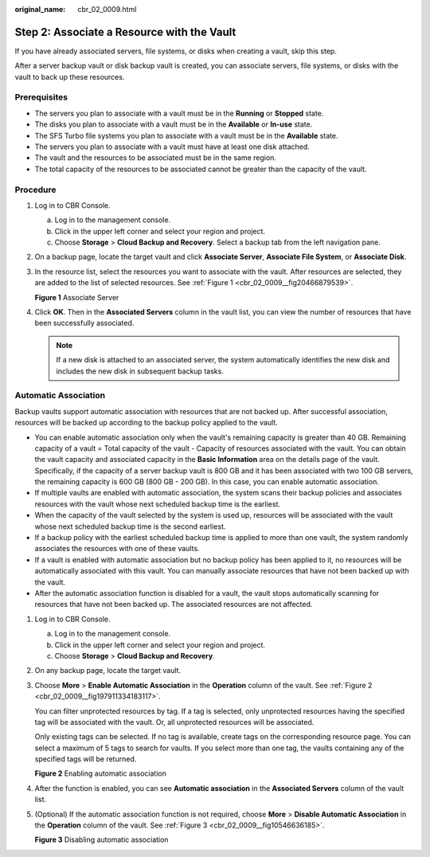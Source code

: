 :original_name: cbr_02_0009.html

.. _cbr_02_0009:

Step 2: Associate a Resource with the Vault
===========================================

If you have already associated servers, file systems, or disks when creating a vault, skip this step.

After a server backup vault or disk backup vault is created, you can associate servers, file systems, or disks with the vault to back up these resources.

Prerequisites
-------------

-  The servers you plan to associate with a vault must be in the **Running** or **Stopped** state.
-  The disks you plan to associate with a vault must be in the **Available** or **In-use** state.
-  The SFS Turbo file systems you plan to associate with a vault must be in the **Available** state.
-  The servers you plan to associate with a vault must have at least one disk attached.
-  The vault and the resources to be associated must be in the same region.
-  The total capacity of the resources to be associated cannot be greater than the capacity of the vault.

Procedure
---------

#. Log in to CBR Console.

   a. Log in to the management console.
   b. Click |image1| in the upper left corner and select your region and project.
   c. Choose **Storage** > **Cloud Backup and Recovery**. Select a backup tab from the left navigation pane.

#. On a backup page, locate the target vault and click **Associate Server**, **Associate File System**, or **Associate Disk**.

#. In the resource list, select the resources you want to associate with the vault. After resources are selected, they are added to the list of selected resources. See :ref:`Figure 1 <cbr_02_0009__fig20466879539>`.

   .. _cbr_02_0009__fig20466879539:

   **Figure 1** Associate Server

   |image2|

#. Click **OK**. Then in the **Associated Servers** column in the vault list, you can view the number of resources that have been successfully associated.

   .. note::

      If a new disk is attached to an associated server, the system automatically identifies the new disk and includes the new disk in subsequent backup tasks.

Automatic Association
---------------------

Backup vaults support automatic association with resources that are not backed up. After successful association, resources will be backed up according to the backup policy applied to the vault.

-  You can enable automatic association only when the vault's remaining capacity is greater than 40 GB. Remaining capacity of a vault = Total capacity of the vault - Capacity of resources associated with the vault. You can obtain the vault capacity and associated capacity in the **Basic Information** area on the details page of the vault. Specifically, if the capacity of a server backup vault is 800 GB and it has been associated with two 100 GB servers, the remaining capacity is 600 GB (800 GB - 200 GB). In this case, you can enable automatic association.
-  If multiple vaults are enabled with automatic association, the system scans their backup policies and associates resources with the vault whose next scheduled backup time is the earliest.
-  When the capacity of the vault selected by the system is used up, resources will be associated with the vault whose next scheduled backup time is the second earliest.
-  If a backup policy with the earliest scheduled backup time is applied to more than one vault, the system randomly associates the resources with one of these vaults.
-  If a vault is enabled with automatic association but no backup policy has been applied to it, no resources will be automatically associated with this vault. You can manually associate resources that have not been backed up with the vault.
-  After the automatic association function is disabled for a vault, the vault stops automatically scanning for resources that have not been backed up. The associated resources are not affected.

#. Log in to CBR Console.

   a. Log in to the management console.
   b. Click |image3| in the upper left corner and select your region and project.
   c. Choose **Storage** > **Cloud Backup and Recovery**.

#. On any backup page, locate the target vault.

#. Choose **More** > **Enable Automatic Association** in the **Operation** column of the vault. See :ref:`Figure 2 <cbr_02_0009__fig197911334183117>`.

   You can filter unprotected resources by tag. If a tag is selected, only unprotected resources having the specified tag will be associated with the vault. Or, all unprotected resources will be associated.

   Only existing tags can be selected. If no tag is available, create tags on the corresponding resource page. You can select a maximum of 5 tags to search for vaults. If you select more than one tag, the vaults containing any of the specified tags will be returned.

   .. _cbr_02_0009__fig197911334183117:

   **Figure 2** Enabling automatic association

   |image4|

#. After the function is enabled, you can see **Automatic association** in the **Associated Servers** column of the vault list.

#. (Optional) If the automatic association function is not required, choose **More** > **Disable Automatic Association** in the **Operation** column of the vault. See :ref:`Figure 3 <cbr_02_0009__fig10546636185>`.

   .. _cbr_02_0009__fig10546636185:

   **Figure 3** Disabling automatic association

   |image5|

.. |image1| image:: /_static/images/en-us_image_0159365094.png
.. |image2| image:: /_static/images/en-us_image_0252972053.png
.. |image3| image:: /_static/images/en-us_image_0160754270.png
.. |image4| image:: /_static/images/en-us_image_0000001116431701.png
.. |image5| image:: /_static/images/en-us_image_0000001116214783.png
